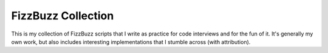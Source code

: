 FizzBuzz Collection
===================

This is my collection of FizzBuzz scripts that I write as practice for
code interviews and for the fun of it. It's generally my own work, but
also includes interesting implementations that I stumble across (with
attribution).